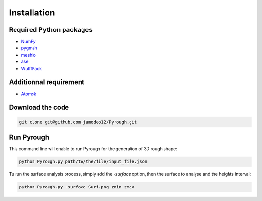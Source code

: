 Installation
============

Required Python packages 
------------------------

* `NumPy <https://numpy.org/doc/stable/index.html>`_
* `pygmsh <https://pypi.org/project/pygmsh/>`_
* `meshio <https://pypi.org/project/meshio/>`_
* `ase <https://wiki.fysik.dtu.dk/ase/index.html>`_
* `WulffPack <https://wulffpack.materialsmodeling.org/>`_

Additionnal requirement 
------------------------

* `Atomsk <https://atomsk.univ-lille.fr/fr/>`_

Download the code 
-----------------

.. code-block:: python

	git clone git@github.com:jamodeo12/Pyrough.git

Run Pyrough
-----------

This command line will enable to run Pyrough for the generation of 3D rough shape:

.. code-block:: python

	python Pyrough.py path/to/the/file/input_file.json

Tu run the surface analysis process, simply add the *-surface* option, then the surface to analyse and the heights interval:

.. code-block:: python

	python Pyrough.py -surface Surf.png zmin zmax



